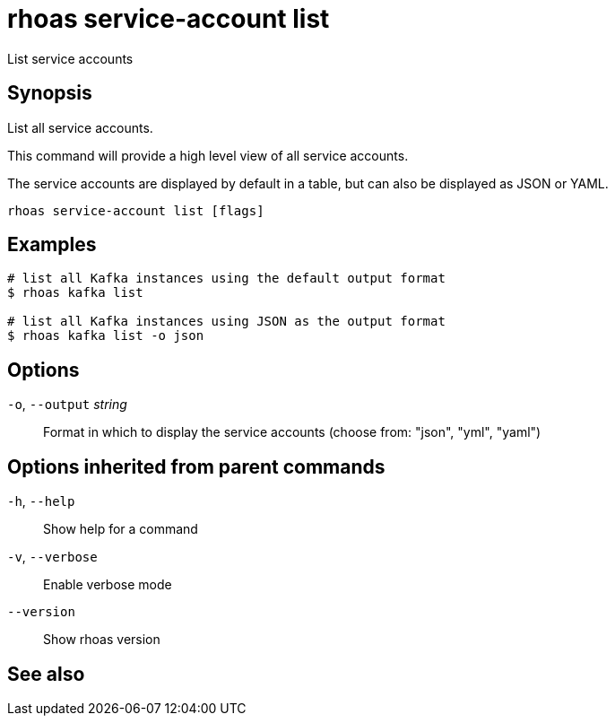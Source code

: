 ifdef::env-github,env-browser[:context: cmd]
[id='ref-rhoas-service-account-list_{context}']
= rhoas service-account list

[role="_abstract"]
List service accounts

[discrete]
== Synopsis

List all service accounts.

This command will provide a high level view of all service accounts.

The service accounts are displayed by default in a table, but can also be
displayed as JSON or YAML.


....
rhoas service-account list [flags]
....

[discrete]
== Examples

....
# list all Kafka instances using the default output format
$ rhoas kafka list

# list all Kafka instances using JSON as the output format
$ rhoas kafka list -o json

....

[discrete]
== Options

  `-o`, `--output` _string_::   Format in which to display the service accounts (choose from: "json", "yml", "yaml")

[discrete]
== Options inherited from parent commands

  `-h`, `--help`::      Show help for a command
  `-v`, `--verbose`::   Enable verbose mode
      `--version`::     Show rhoas version

[discrete]
== See also


ifdef::env-github,env-browser[]
* link:rhoas_service-account.adoc#rhoas-service-account[rhoas service-account]	 - Create, list, describe, delete and update service accounts
endif::[]
ifdef::pantheonenv[]
* link:{path}#ref-rhoas-service-account_{context}[rhoas service-account]	 - Create, list, describe, delete and update service accounts
endif::[]

